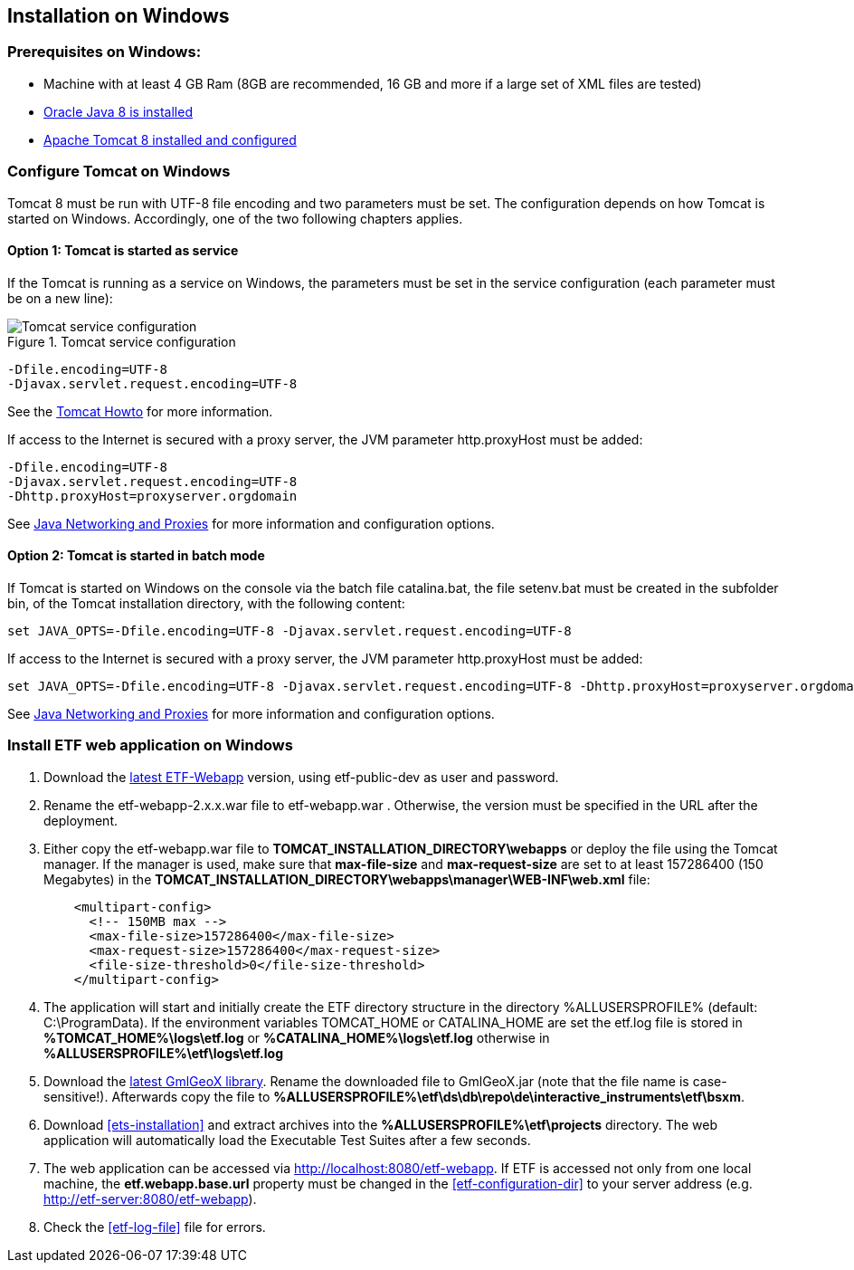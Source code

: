 == Installation on Windows

=== Prerequisites on Windows:
* Machine with at least 4 GB Ram (8GB are recommended, 16 GB and more if a large set of XML files are tested)
* link:https://www.java.com/en/download/help/windows_offline_download.xml[Oracle Java 8 is installed]
* link:https://tomcat.apache.org/download-80.cgi[Apache Tomcat 8 installed and configured]

=== Configure Tomcat on Windows
Tomcat 8 must be run with UTF-8 file encoding and two parameters must be set. The configuration depends on how Tomcat is started on Windows. Accordingly, one of the two following chapters applies.

==== Option 1: Tomcat is started as service
If the Tomcat is running as a service on Windows, the parameters must be set in the service configuration (each parameter must be on a new line):

.Tomcat service configuration
image::https://cloud.githubusercontent.com/assets/13570741/24648926/97582bd6-1925-11e7-966c-a18337c56756.png[Tomcat service configuration]

[source,properties]
----
-Dfile.encoding=UTF-8
-Djavax.servlet.request.encoding=UTF-8
----
See the link:https://tomcat.apache.org/tomcat-8.0-doc/windows-service-howto.html[Tomcat Howto] for more information.

If access to the Internet is secured with a proxy server, the JVM
parameter http.proxyHost must be added:
[source,properties]
----
-Dfile.encoding=UTF-8
-Djavax.servlet.request.encoding=UTF-8
-Dhttp.proxyHost=proxyserver.orgdomain
----

See link:https://docs.oracle.com/javase/8/docs/technotes/guides/net/proxies.html[Java Networking and Proxies] for more information and configuration options.

==== Option 2: Tomcat is started in batch mode

If Tomcat is started on Windows on the console via the batch file catalina.bat, the file setenv.bat must be created in the subfolder bin, of the Tomcat installation directory, with the following content:

[source,CMD]
----
set JAVA_OPTS=-Dfile.encoding=UTF-8 -Djavax.servlet.request.encoding=UTF-8
----

If access to the Internet is secured with a proxy server, the JVM
parameter http.proxyHost must be added:
[source,CMD]
----
set JAVA_OPTS=-Dfile.encoding=UTF-8 -Djavax.servlet.request.encoding=UTF-8 -Dhttp.proxyHost=proxyserver.orgdomain
----

See link:https://docs.oracle.com/javase/8/docs/technotes/guides/net/proxies.html[Java Networking and Proxies] for more information and configuration options.

=== Install ETF web application on Windows

. Download the link:https://services.interactive-instruments.de/etfdev-af/etf-public-dev/de/interactive_instruments/etf/etf-webapp/2.0.0/etf-webapp-2.0.0.war[latest ETF-Webapp] version, using etf-public-dev as user and password.
. Rename the etf-webapp-2.x.x.war file to etf-webapp.war . Otherwise, the version must be specified in the URL after the deployment.
. Either copy the etf-webapp.war file to *TOMCAT_INSTALLATION_DIRECTORY\webapps* or deploy the file using the Tomcat manager. If the manager is used, make sure that **max-file-size** and **max-request-size** are set to at least 157286400 (150 Megabytes) in the *TOMCAT_INSTALLATION_DIRECTORY\webapps\manager\WEB-INF\web.xml* file:
+
[source,xml]
----
    <multipart-config>
      <!-- 150MB max -->
      <max-file-size>157286400</max-file-size>
      <max-request-size>157286400</max-request-size>
      <file-size-threshold>0</file-size-threshold>
    </multipart-config>
----
. The application will start and initially create the ETF directory structure in the directory %ALLUSERSPROFILE% (default: C:\ProgramData). If the environment variables TOMCAT_HOME or CATALINA_HOME are set the etf.log file is stored in *%TOMCAT_HOME%\logs\etf.log* or *%CATALINA_HOME%\logs\etf.log* otherwise in *%ALLUSERSPROFILE%\etf\logs\etf.log*
. Download the link:https://services.interactive-instruments.de/etfdev-af/etf-public-dev/de/interactive_instruments/etf/bsxm/etf-gmlgeox/1.1.0/etf-gmlgeox-1.1.0.jar[latest GmlGeoX library]. Rename the downloaded file to GmlGeoX.jar (note that the file name is case-sensitive!). Afterwards copy the file to *%ALLUSERSPROFILE%\etf\ds\db\repo\de\interactive_instruments\etf\bsxm*.
. Download <<ets-installation>> and extract archives into the *%ALLUSERSPROFILE%\etf\projects* directory. The web application will automatically load the Executable Test Suites after a few seconds.
. The web application can be accessed via link:http://localhost:8080/etf-webapp[http://localhost:8080/etf-webapp].
If ETF is accessed not only from one local machine, the *etf.webapp.base.url* property must be changed in the <<etf-configuration-dir>> to your server address (e.g. http://etf-server:8080/etf-webapp).
. Check the <<etf-log-file>> file for errors.
